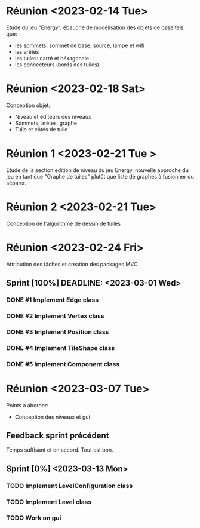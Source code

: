 * Réunion <2023-02-14 Tue>
  Etude du jeu "Energy", ébauche de modélisation des objets de base tels que:
  - les sommets: sommet de base, source, lampe et wifi
  - les arêtes
  - les tuiles: carré et héxagonale
  - les connecteurs (bords des tuiles)

* Réunion <2023-02-18 Sat>
  Conception objet:
  - Niveau et éditeurs des niveaux
  - Sommets, arêtes, graphe
  - Tuile et côtés de tuile

* Réunion 1 <2023-02-21 Tue >
  Etude de la section edition de niveau du jeu Energy, nouvelle approche du jeu
  en tant que "Graphe de tuiles" plutôt que liste de graphes à fusionner ou
  séparer.

* Réunion 2 <2023-02-21 Tue>
  Conception de l'algorithme de dessin de tuiles

* Réunion <2023-02-24 Fri>
  Attribution des tâches et création des packages MVC
** Sprint [100%] DEADLINE: <2023-03-01 Wed>
*** DONE #1 Implement Edge class
*** DONE #2 Implement Vertex class
*** DONE #3 Implement Position class
*** DONE #4 Implement TileShape class
*** DONE #5 Implement Component class
* Réunion <2023-03-07 Tue>
  Points à aborder:
  - Conception des niveaux et gui
** Feedback sprint précédent
   Temps suffisant et en accord. Tout est bon.
** Sprint [0%] <2023-03-13 Mon>
*** TODO Implement LevelConfiguration class
*** TODO Implement Level class
*** TODO Work on gui
